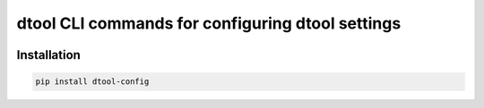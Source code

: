 dtool CLI commands for configuring dtool settings
=================================================

.. image:: https://badge.fury.io/py/dtool-config.svg
   :target: http://badge.fury.io/py/dtool-config
   :alt: PyPi package

.. image:: https://travis-ci.org/jic-dtool/dtool-config.svg?branch=master
   :target: https://travis-ci.org/jic-dtool/dtool-config
   :alt: Travis CI build status (Linux)

.. image:: https://codecov.io/github/jic-dtool/dtool-config/coverage.svg?branch=master
   :target: https://codecov.io/github/jic-dtool/dtool-config?branch=master
   :alt: Code Coverage


Installation
------------

.. code-block:: bash

    pip install dtool-config
